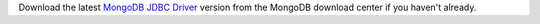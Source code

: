 Download the latest `MongoDB JDBC Driver <https://www.mongodb.com/try/download/jdbc-driver>`__ version
from the MongoDB download center if you haven't already.